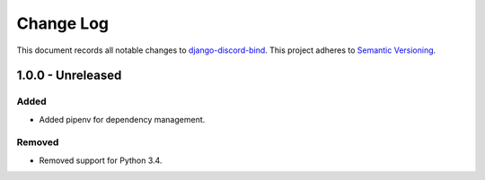 ==========
Change Log
==========

This document records all notable changes to `django-discord-bind <https://github.com/mrogaski/django-discord-bind>`_.
This project adheres to `Semantic Versioning <http://semver.org/>`_.


1.0.0 - Unreleased
------------------

Added
~~~~~
* Added pipenv for dependency management.

Removed
~~~~~~~
* Removed support for Python 3.4.
